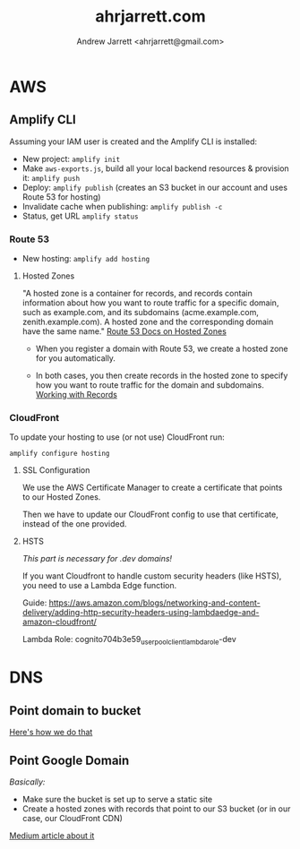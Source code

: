 #+TITLE: ahrjarrett.com
#+AUTHOR: Andrew Jarrett <ahrjarrett@gmail.com>


* AWS

** Amplify CLI

Assuming your IAM user is created and the Amplify CLI is installed:

- New project: =amplify init=
- Make =aws-exports.js=, build all your local backend resources & provision it: =amplify push=
- Deploy: =amplify publish= (creates an S3 bucket in our account and uses Route 53 for hosting)
- Invalidate cache when publishing: =amplify publish -c=
- Status, get URL
  =amplify status=

  
*** Route 53
- New hosting:
  =amplify add hosting=

  
**** Hosted Zones

"A hosted zone is a container for records, and records contain information about how you want to route traffic for a specific domain, such as example.com, and its subdomains (acme.example.com, zenith.example.com). A hosted zone and the corresponding domain have the same name." [[https://docs.aws.amazon.com/Route53/latest/DeveloperGuide/hosted-zones-working-with.html][Route 53 Docs on Hosted Zones]]

- When you register a domain with Route 53, we create a hosted zone for you automatically.

- In both cases, you then create records in the hosted zone to specify how you want to route traffic for the domain and subdomains. [[https://docs.aws.amazon.com/Route53/latest/DeveloperGuide/AboutHZWorkingWith.html][Working with Records]]





*** CloudFront
To update your hosting to use (or not use) CloudFront run:

=amplify configure hosting=

**** SSL Configuration

We use the AWS Certificate Manager to create a certificate that points to our Hosted Zones.

Then we have to update our CloudFront config to use that certificate, instead of the one provided.

**** HSTS

/This part is necessary for .dev domains!/

If you want Cloudfront to handle custom security headers (like HSTS), you need to use a Lambda Edge function.

Guide:
https://aws.amazon.com/blogs/networking-and-content-delivery/adding-http-security-headers-using-lambdaedge-and-amazon-cloudfront/

Lambda Role:
cognito704b3e59_userpoolclient_lambda_role-dev


* DNS

** Point domain to bucket
[[https://docs.aws.amazon.com/amplify/latest/userguide/custom-domains.html][Here's how we do that]]


** Point Google Domain

/Basically:/

- Make sure the bucket is set up to serve a static site
- Create a hosted zones with records that point to our S3 bucket (or in our case, our CloudFront CDN)
  
[[https://medium.com/@limichelle21/connecting-google-domains-to-amazon-s3-d0d9da467650][Medium article about it]]






